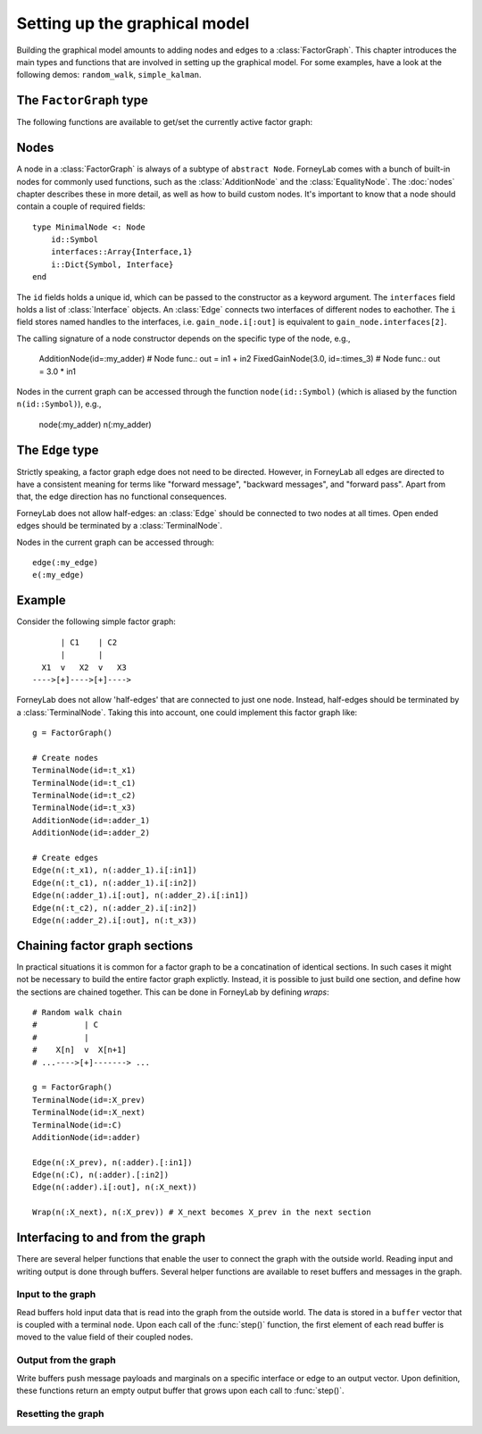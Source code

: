 *******************************
 Setting up the graphical model
*******************************

.. seealso::
    **Demo:** `Basics <https://github.com/spsbrats/ForneyLab.jl/blob/master/demo/01_basics.ipynb>`_

Building the graphical model amounts to adding nodes and edges to a :class:`FactorGraph`. This chapter introduces the main types and functions that are involved in setting up the graphical model. For some examples, have a look at the following demos: ``random_walk``, ``simple_kalman``.

The ``FactorGraph`` type
========================

.. type:: FactorGraph

    A directed graph consisting of factor nodes and edges::

        type FactorGraph
            n::Dict{Symbol, Node} # Nodes
            e::Dict{Symbol, Edge} # Edges
            # and some internal stuff for attaching buffers etc...
        end

    Upon loading ForneyLab, an empty `FactorGraph` is constructed.
    To create a new one, use ``FactorGraph()``. 
    There is always one *globally active* ``FactorGraph`` instance. A newly constructed :class:`Node` or :class:`Edge` is always added to the current active :class:`FactorGraph`. 

The following functions are available to get/set the currently active factor graph:

.. function:: currentGraph()

    Returns the currently active :class:`FactorGraph` instance.

.. function:: setCurrentGraph(graph::FactorGraph)

    Make ``graph`` the currently active factor graph.


Nodes
=====

A node in a :class:`FactorGraph` is always of a subtype of ``abstract Node``. ForneyLab comes with a bunch of built-in nodes for commonly used functions, such as the :class:`AdditionNode` and the :class:`EqualityNode`. The :doc:`nodes` chapter describes these in more detail, as well as how to build custom nodes. It's important to know that a node should contain a couple of required fields::

    type MinimalNode <: Node
        id::Symbol
        interfaces::Array{Interface,1}
        i::Dict{Symbol, Interface}
    end

The ``id`` fields holds a unique id, which can be passed to the constructor as a keyword argument. The ``interfaces`` field holds a list of :class:`Interface` objects. An :class:`Edge` connects two interfaces of different nodes to eachother. The ``i`` field stores named handles to the interfaces, i.e. ``gain_node.i[:out]`` is equivalent to ``gain_node.interfaces[2]``.

The calling signature of a node constructor depends on the specific type of the node, e.g., 

    AdditionNode(id=:my_adder)  # Node func.: out = in1 + in2
    FixedGainNode(3.0, id=:times_3) # Node func.: out = 3.0 * in1

Nodes in the current graph can be accessed through the function ``node(id::Symbol)`` (which is aliased by the function ``n(id::Symbol)``), e.g., 

    node(:my_adder)     
    n(:my_adder)


The ``Edge`` type
=================

.. type:: Edge

    An ``Edge`` is directed and connects two :class:`Interface` instances of different nodes::

        type Edge <: AbstractEdge
            # [tail]------>[head]
            id::Symbol
            tail::Interface
            head::Interface
            marginal::Union(ProbabilityDistribution, Nothing)
            distribution_type::DataType
        end

    An edge represents a variable, so the ``marginal`` field may contain the marginal :class:`ProbabilityDistribution` over that variable. The ``distribution_type`` field indicates the allowed distribution type of the variable. 

    In general, an ``Edge`` is constructed by passing the tail and head interfaces as well as the distribution type::

        Edge(n(:node1).i[:out], n(:node2).i[:in], GammaDistribution, id=:my_edge)

    If the distribution type is omitted, a :class:`GaussianDistribution` is assumed. For nodes that only have one interface (i.e. :class:`TerminalNode`) or that are symmetrical (i.e. :class:`EqualityNode`), it is also possible to pass the node instead of the interface::

        Edge(TerminalNode(), EqualityNode())

    In such cases the constructor will automatically pick the first free interface of the node.

Strictly speaking, a factor graph edge does not need to be directed. However, in ForneyLab all edges are directed to have a consistent meaning for terms like "forward message", "backward messages", and "forward pass". Apart from that, the edge direction has no functional consequences.

ForneyLab does not allow half-edges: an :class:`Edge` should be connected to two nodes at all times. Open ended edges should be terminated by a :class:`TerminalNode`. 

Nodes in the current graph can be accessed through::

    edge(:my_edge)
    e(:my_edge)


Example
=======

Consider the following simple factor graph::

          | C1    | C2           
          |       |       
      X1  v   X2  v   X3 
    ---->[+]---->[+]---->

ForneyLab does not allow 'half-edges' that are connected to just one node. Instead, half-edges should be terminated by a :class:`TerminalNode`. Taking this into account, one could implement this factor graph like::

    g = FactorGraph()

    # Create nodes
    TerminalNode(id=:t_x1)
    TerminalNode(id=:t_c1)
    TerminalNode(id=:t_c2)
    TerminalNode(id=:t_x3)
    AdditionNode(id=:adder_1)
    AdditionNode(id=:adder_2)

    # Create edges
    Edge(n(:t_x1), n(:adder_1).i[:in1])
    Edge(n(:t_c1), n(:adder_1).i[:in2])
    Edge(n(:adder_1).i[:out], n(:adder_2).i[:in1])
    Edge(n(:t_c2), n(:adder_2).i[:in2])
    Edge(n(:adder_2).i[:out], n(:t_x3))

Chaining factor graph sections
==============================

.. seealso::
    **Demo:** `Random walk <https://github.com/spsbrats/ForneyLab.jl/blob/master/demo/03_random_walk.ipynb>`_

In practical situations it is common for a factor graph to be a concatination of identical sections. In such cases it might not be necessary to build the entire factor graph explictly. Instead, it is possible to just build one section, and define how the sections are chained together. This can be done in ForneyLab by defining *wraps*::

    # Random walk chain
    #          | C          
    #          |           
    #    X[n]  v  X[n+1]
    # ...---->[+]-------> ...

    g = FactorGraph()
    TerminalNode(id=:X_prev)
    TerminalNode(id=:X_next)
    TerminalNode(id=:C)
    AdditionNode(id=:adder)

    Edge(n(:X_prev), n(:adder).[:in1])
    Edge(n(:C), n(:adder).[:in2])
    Edge(n(:adder).i[:out], n(:X_next))

    Wrap(n(:X_next), n(:X_prev)) # X_next becomes X_prev in the next section


.. type:: Wrap(source::TerminlNode, sink::TerminalNode, id::Symbol=:something)

    Constructs a wrap from ``source`` to ``sink`` in the currently active graph and can optionally be given an id.

.. function:: wrap(id::Symbol)

    Returns the ``wrap`` with the corresponding ``id``.

.. function:: wraps(graph::FactorGraph)

    Returns a set of all wraps present in ``graph``. If ``graph`` is omitted, the currently active graph is assumed.

.. function:: wraps(node::TerminalNode)

    Returns a set of all wraps in which ``node`` is involved. Note that a node can be the source in multiple wraps, but it can be a sink at most once.

.. function:: clearWraps(graph)

    Remove all wraps from :class:`FactorGraph` ``graph``. If ``graph`` is omitted, the currently active graph is assumed.


Interfacing to and from the graph
=================================

.. seealso::
    **Demo:** `Simple Kalman filter <https://github.com/spsbrats/ForneyLab.jl/blob/master/demo/04_simple_kalman.ipynb>`_

There are several helper functions that enable the user to connect the graph with the outside world. Reading input and writing output is done through buffers. Several helper functions are available to reset buffers and messages in the graph.

Input to the graph
------------------

Read buffers hold input data that is read into the graph from the outside world. The data is stored in a ``buffer`` vector that is coupled with a terminal ``node``. Upon each call of the :func:`step()` function, the first element of each read buffer is moved to the value field of their coupled nodes.

.. function:: setReadBuffer(node::TerminalNode, buffer::Vector)

    Couples the vector ``buffer`` as read buffer to the :class:`TerminalNode` ``node``.

.. function:: setReadBuffer(nodes::Vector{TerminalNode}, buffer::Vector)

    Couples a read buffer to a batch of nodes. This function can be used to couple input data with a graph that models multiple (time) slices, such as a (mini-)batch. Upon each :func:`step()`, a number of elements the length of the ``nodes`` vector is moved from the beginning of ``buffer`` to the ``nodes`` value fields (in their respective order).  

Output from the graph
---------------------

Write buffers push message payloads and marginals on a specific interface or edge to an output vector. Upon definition, these functions return an empty output buffer that grows upon each call to :func:`step()`.

.. function:: buffer = setWriteBuffer(interface::Interface)

    Pushes the message payload on ``interface`` to ``buffer`` upon each step.

.. function:: buffer = setWriteBuffer(edge::Edge)

    Pushes the marginal distribution on ``edge`` to ``buffer`` upon each step.

Resetting the graph
-------------------

.. function:: clearBuffers()

    Removes all couplings with read and write buffers.

.. function:: emptyWriteBuffers()

    Resets all write buffers to an empty vector. Pointers to the write buffers are preserved.

.. function:: clearMessages!()

    Clears all messages in the graph.
